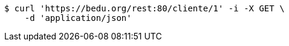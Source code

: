 [source,bash]
----
$ curl 'https://bedu.org/rest:80/cliente/1' -i -X GET \
    -d 'application/json'
----